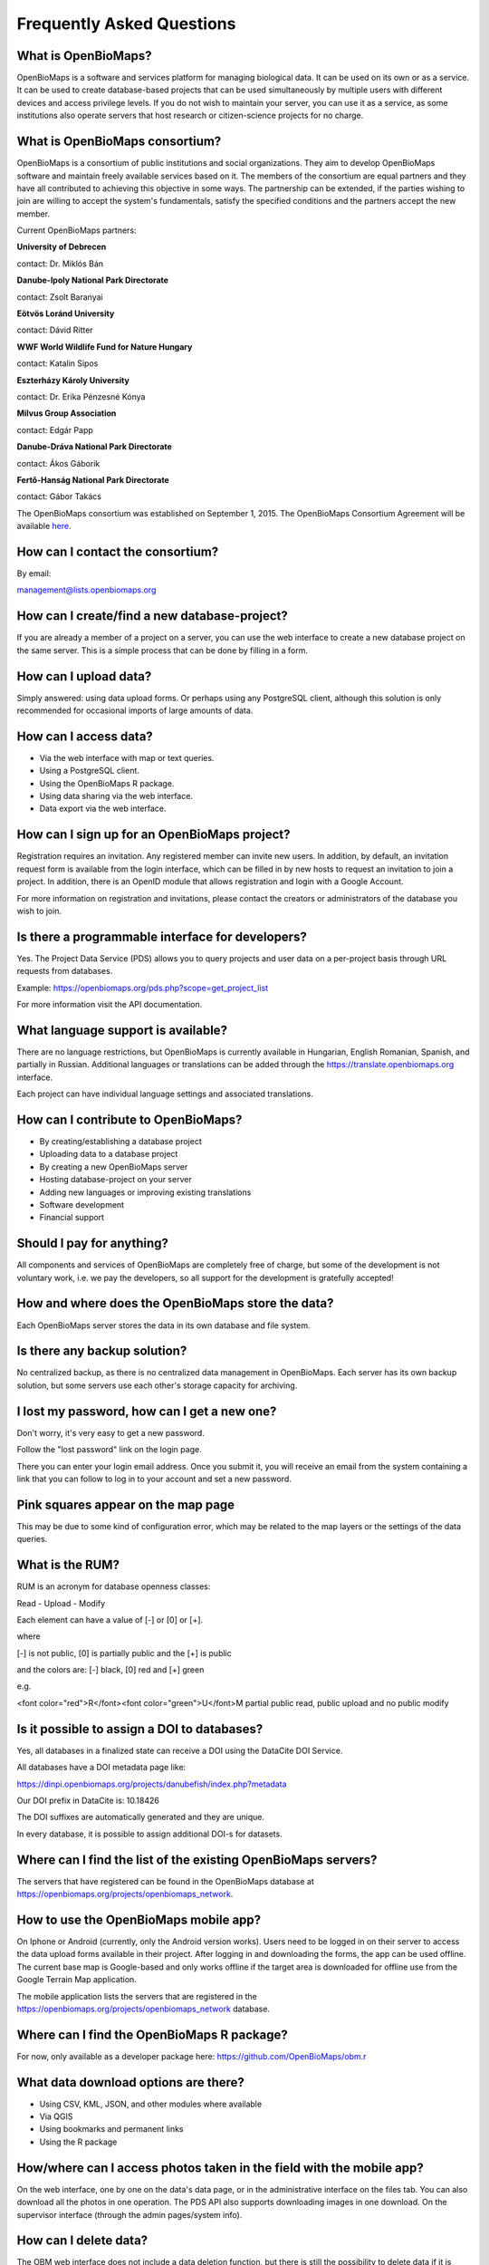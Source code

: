 .. raw:: html

    <style> 
    .red {color:#ff0000;font-weight:bold;}
    .green {color:#00ff00;font-weight:bold;}
    </style>

Frequently Asked Questions
**************************

What is OpenBioMaps?
--------------------
OpenBioMaps is a software and services platform for managing biological data. It can be used on its own or as a service. It can be used to create database-based projects that can be used simultaneously by multiple users with different devices and access privilege levels. If you do not wish to maintain your server, you can use it as a service, as some institutions also operate servers that host research or citizen-science projects for no charge.

What is OpenBioMaps consortium?
-------------------------------
OpenBioMaps is a consortium of public institutions and social organizations. They aim to develop OpenBioMaps software and maintain freely available services based on it. The members of the consortium are equal partners and they have all contributed to achieving this objective in some ways. The partnership can be extended, if the parties wishing to join are willing to accept the system's fundamentals, satisfy the specified conditions and the partners accept the new member.


Current OpenBioMaps partners:


**University of Debrecen**

contact: Dr. Miklós Bán


**Danube-Ipoly National Park Directorate**

contact: Zsolt Baranyai


**Eötvös Loránd University**

contact: Dávid Ritter


**WWF World Wildlife Fund for Nature Hungary**

contact: Katalin Sipos


**Eszterházy Károly University**

contact: Dr. Erika Pénzesné Kónya


**Milvus Group Association**

contact: Edgár Papp


**Danube-Dráva National Park Directorate**

contact: Ákos Gáborik


**Fertő-Hanság National Park Directorate**

contact: Gábor Takács

The OpenBioMaps consortium was established on September 1, 2015. The OpenBioMaps Consortium Agreement will be available `here <docs/consortium_agreement_2015.pdf>`_.


How can I contact the consortium?
---------------------------------
By email:

management@lists.openbiomaps.org


How can I create/find a new database-project?
----------------------------------------------
If you are already a member of a project on a server, you can use the web interface to create a new database project on the same server. This is a simple process that can be done by filling in a form.


How can I upload data?
----------------------
Simply answered: using data upload forms.
Or perhaps using any PostgreSQL client, although this solution is only recommended for occasional imports of large amounts of data.


How can I access data?
----------------------
- Via the web interface with map or text queries. 
- Using a PostgreSQL client.
- Using the OpenBioMaps R package.
- Using data sharing via the web interface.
- Data export via the web interface.


How can I sign up for an OpenBioMaps project?
---------------------------------------------
Registration requires an invitation. Any registered member can invite new users. In addition, by default, an invitation request form is available from the login interface, which can be filled in by new hosts to request an invitation to join a project. In addition, there is an OpenID module that allows registration and login with a Google Account.

For more information on registration and invitations, please contact the creators or administrators of the database you wish to join.


Is there a programmable interface for developers?
--------------------------------------------------
Yes. The Project Data Service (PDS) allows you to query projects and user data on a per-project basis through URL requests from databases.

Example: https://openbiomaps.org/pds.php?scope=get_project_list

For more information visit the API documentation.

What language support is available?
-----------------------------------
There are no language restrictions, but OpenBioMaps is currently available in Hungarian, English Romanian, Spanish, and partially in Russian. Additional languages or translations can be added through the https://translate.openbiomaps.org interface.

Each project can have individual language settings and associated translations.


How can I contribute to OpenBioMaps?
------------------------------------
- By creating/establishing a database project
- Uploading data to a database project
- By creating a new OpenBioMaps server
- Hosting database-project on your server
- Adding new languages or improving existing translations
- Software development
- Financial support


Should I pay for anything?
--------------------------
All components and services of OpenBioMaps are completely free of charge, but some of the development is not voluntary work, i.e. we pay the developers, so all support for the development is gratefully accepted!


How and where does the OpenBioMaps store the data?
--------------------------------------------------
Each OpenBioMaps server stores the data in its own database and file system.


Is there any backup solution?
-----------------------------
No centralized backup, as there is no centralized data management in OpenBioMaps. Each server has its own backup solution, but some servers use each other's storage capacity for archiving.


I lost my password, how can I get a new one?
--------------------------------------------
Don't worry, it's very easy to get a new password.

Follow the "lost password" link on the login page.

There you can enter your login email address. Once you submit it, you will receive an email from the system containing a link that you can follow to log in to your account and set a new password.


Pink squares appear on the map page
-----------------------------------
This may be due to some kind of configuration error, which may be related to the map layers or the settings of the data queries.


What is the RUM?
----------------
RUM is an acronym for database openness classes:

Read - Upload - Modify

Each element can have a value of [-] or [0] or [+].

where

[-] is not public, [0] is partially public and the [+] is public

and the colors are: [-] black, [0] red and [+] green

e.g.

<font color="red">R</font><font color="green">U</font>M partial public read, public upload and no public modify 


Is it possible to assign a DOI to databases?
--------------------------------------------
Yes, all databases in a finalized state can receive a DOI using the DataCite DOI Service.

All databases have a DOI metadata page like:

https://dinpi.openbiomaps.org/projects/danubefish/index.php?metadata

Our DOI prefix in DataCite is: 10.18426

The DOI suffixes are automatically generated and they are unique.

In every database, it is possible to assign additional DOI-s for datasets.


Where can I find the list of the existing OpenBioMaps servers?
--------------------------------------------------------------
The servers that have registered can be found in the OpenBioMaps database at https://openbiomaps.org/projects/openbiomaps_network.


How to use the OpenBioMaps mobile app?
--------------------------------------
On Iphone or Android (currently, only the Android version works). Users need to be logged in on their server to access the data upload forms available in their project. After logging in and downloading the forms, the app can be used offline. The current base map is Google-based and only works offline if the target area is downloaded for offline use from the Google Terrain Map application.

The mobile application lists the servers that are registered in the https://openbiomaps.org/projects/openbiomaps_network database.


Where can I find the OpenBioMaps R package?
-------------------------------------------
For now, only available as a developer package here: https://github.com/OpenBioMaps/obm.r

What data download options are there?
-------------------------------------
* Using CSV, KML, JSON, and other modules where available
* Via QGIS
* Using bookmarks and permanent links
* Using the R package

How/where can I access photos taken in the field with the mobile app?
---------------------------------------------------------------------

On the web interface, one by one on the data's data page, or in the administrative interface on the files tab. You can also download all the photos in one operation. The PDS API also supports downloading images in one download. On the supervisor interface (through the admin pages/system info).

How can I delete data?
----------------------
The OBM web interface does not include a data deletion function, but there is still the possibility to delete data if it is deemed necessary.
Each upload has an entry in the system.uploadings table. Its id can be referenced to delete all records of an upload from SQL client at once. If the uploading table is linked to the data table with a foreign key, it is sufficient to delete the uploading metadata row and it will delete the corresponding rows from the data table, but this linkage is not automatically set. It is usually safer to explicitly delete the required rows with an SQL command. If you want to delete all rows of an upload, it is handy to do it with a single command referring to the upload ID:

DELETE FROM your_table WHERE uploading_id=x;

